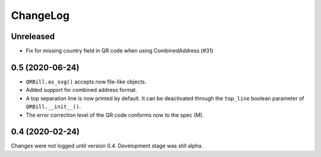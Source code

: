 .. -*- mode: rst -*-

ChangeLog
=========

Unreleased
----------

- Fix for missing country field in QR code when using CombinedAddress (#31)

0.5 (2020-06-24)
----------------

- ``QRBill.as_svg()`` accepts now file-like objects.
- Added support for combined address format.
- A top separation line is now printed by default. It can be deactivated
  through the ``top_line`` boolean parameter of ``QRBill.__init__()``.
- The error correction level of the QR code conforms now to the spec (M).

0.4 (2020-02-24)
----------------

Changes were not logged until version 0.4. Development stage was still alpha.
